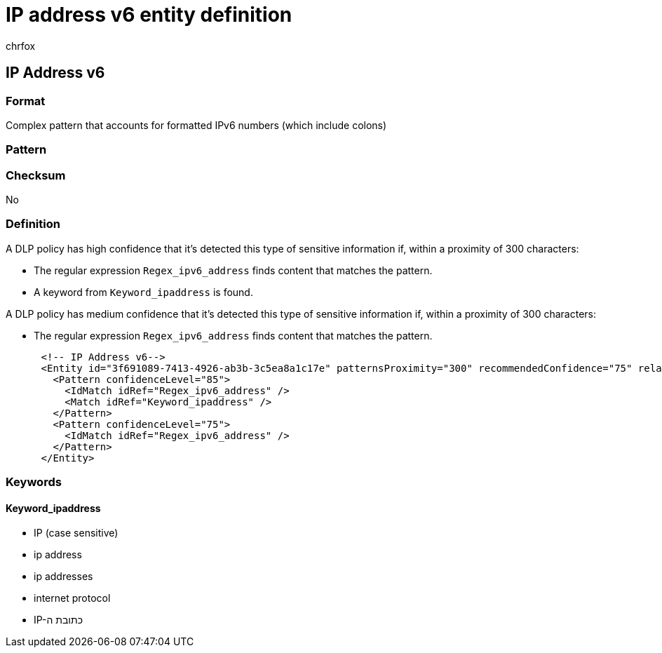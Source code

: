 = IP address v6 entity definition
:audience: Admin
:author: chrfox
:description: IP address v6 sensitive information type entity definition.
:f1.keywords: ["CSH"]
:f1_keywords: ["ms.o365.cc.UnifiedDLPRuleContainsSensitiveInformation"]
:feedback_system: None
:hideEdit: true
:manager: laurawi
:ms.author: chrfox
:ms.collection: ["M365-security-compliance"]
:ms.date:
:ms.localizationpriority: medium
:ms.service: O365-seccomp
:ms.topic: reference
:recommendations: false
:search.appverid: MET150

== IP Address v6

=== Format

Complex pattern that accounts for formatted IPv6 numbers (which include colons)

=== Pattern

=== Checksum

No

=== Definition

A DLP policy has high confidence that it's detected this type of sensitive information if, within a proximity of 300 characters:

* The regular expression `Regex_ipv6_address` finds content that matches the pattern.
* A keyword from `Keyword_ipaddress` is found.

A DLP policy has medium confidence that it's detected this type of sensitive information if, within a proximity of 300 characters:

* The regular expression `Regex_ipv6_address` finds content that matches the pattern.

[,xml]
----
      <!-- IP Address v6-->
      <Entity id="3f691089-7413-4926-ab3b-3c5ea8a1c17e" patternsProximity="300" recommendedConfidence="75" relaxProximity="true">
        <Pattern confidenceLevel="85">
          <IdMatch idRef="Regex_ipv6_address" />
          <Match idRef="Keyword_ipaddress" />
        </Pattern>
        <Pattern confidenceLevel="75">
          <IdMatch idRef="Regex_ipv6_address" />
        </Pattern>
      </Entity>
----

=== Keywords

==== Keyword_ipaddress

* IP (case sensitive)
* ip address
* ip addresses
* internet protocol
* IP-כתובת ה
